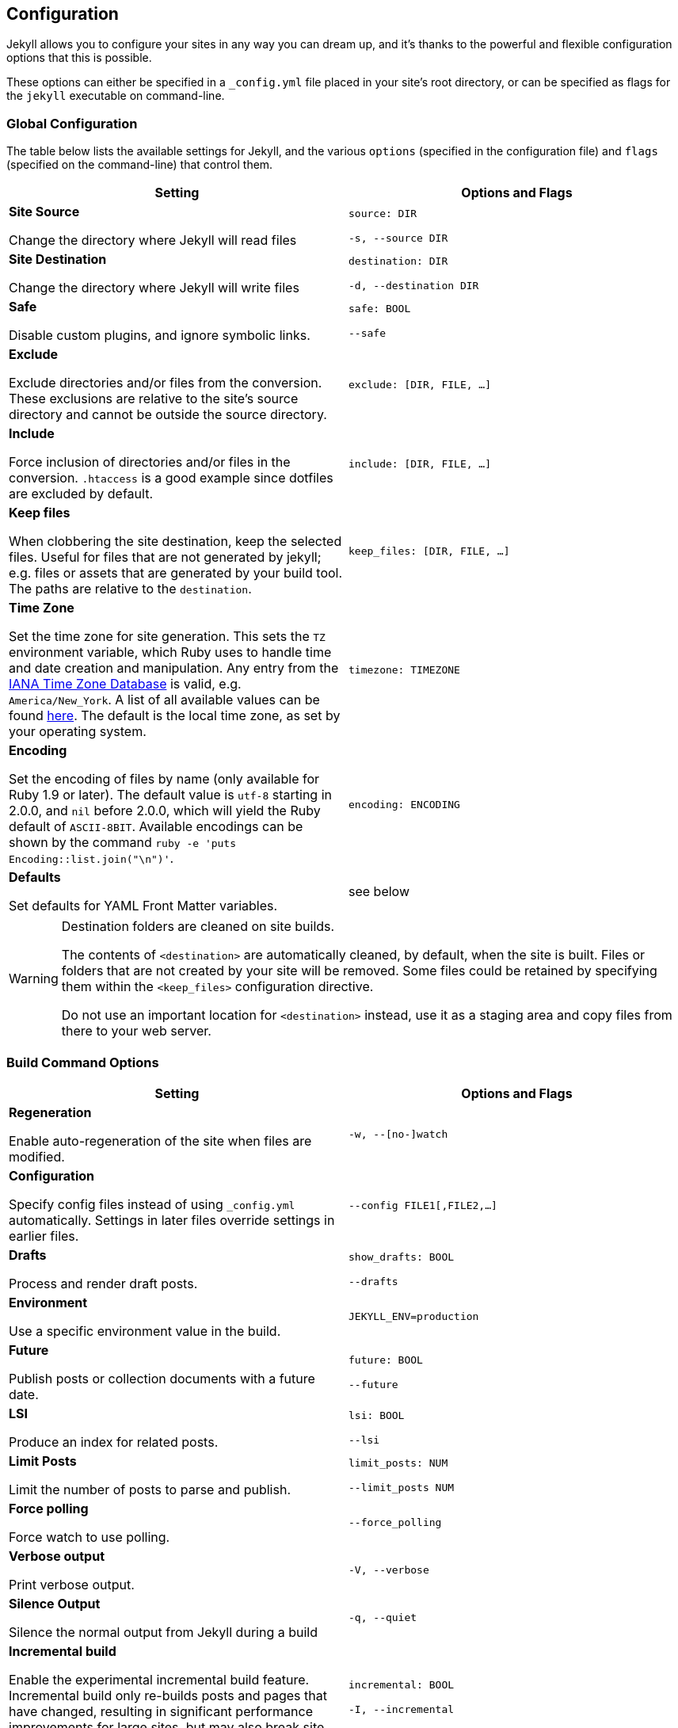 == Configuration

Jekyll allows you to configure your sites in any way you can dream up, and it’s
thanks to the powerful and flexible configuration options that this is possible.

These options can either be specified in a `_config.yml` file placed in your
site’s root directory, or can be specified as flags for the `jekyll` executable
on command-line.

=== Global Configuration

The table below lists the available settings for Jekyll, and the various
`options` (specified in the configuration file) and `flags` (specified on the
command-line) that control them.

[width="100%", cols="6,6", options="header", role="table-responsive mt-3"]
|=======================================================================
|Setting |Options and Flags
a|
*Site Source*

Change the directory where Jekyll will read files

 a|
`source: DIR`

`-s, --source DIR`

a|
*Site Destination*

Change the directory where Jekyll will write files

 a|
`destination: DIR`

`-d, --destination DIR`

a|
*Safe*

Disable custom plugins, and ignore symbolic links.

 a|
`safe: BOOL`

`--safe`

a|
*Exclude*

Exclude directories and/or files from the conversion. These exclusions
are relative to the site's source directory and cannot be outside the
source directory.

 |`exclude: [DIR, FILE, ...]`

a|
*Include*

Force inclusion of directories and/or files in the conversion.
`.htaccess` is a good example since dotfiles are excluded by default.

 |`include: [DIR, FILE, ...]`

a|
*Keep files*

When clobbering the site destination, keep the selected files. Useful
for files that are not generated by jekyll; e.g. files or assets that
are generated by your build tool. The paths are relative to the
`destination`.

 |`keep_files: [DIR, FILE, ...]`

a|
*Time Zone*

Set the time zone for site generation. This sets the `TZ` environment
variable, which Ruby uses to handle time and date creation and
manipulation. Any entry from the
https://en.wikipedia.org/wiki/Tz_database[IANA Time Zone Database] is
valid, e.g. `America/New_York`. A list of all available values can be
found
https://en.wikipedia.org/wiki/List_of_tz_database_time_zones[here]. The
default is the local time zone, as set by your operating system.

 |`timezone: TIMEZONE`

a|
*Encoding*

Set the encoding of files by name (only available for Ruby 1.9 or
later). The default value is `utf-8` starting in 2.0.0, and `nil` before
2.0.0, which will yield the Ruby default of `ASCII-8BIT`. Available
encodings can be shown by the command
`ruby -e 'puts Encoding::list.join("\n")'`.

 |`encoding: ENCODING`

a|
*Defaults*

Set defaults for YAML Front Matter variables.

 |see below
|=======================================================================


[WARNING]
====
Destination folders are cleaned on site builds.

The contents of `<destination>` are automatically cleaned, by default, when
the site is built. Files or folders that are not created by your site will
be removed. Some files could be retained by specifying them within the
`<keep_files>` configuration directive.

Do not use an important location for `<destination>` instead, use it as a
staging area and copy files from there to your web server.
====

=== Build Command Options

[width="100%", cols="6,6", options="header", role="table-responsive mt-3"]
|=======================================================================
|Setting |Options and Flags
a|
*Regeneration*

Enable auto-regeneration of the site when files are modified.

 |`-w, --[no-]watch`

a|
*Configuration*

Specify config files instead of using `_config.yml` automatically.
Settings in later files override settings in earlier files.

 |`--config FILE1[,FILE2,...]`

a|
*Drafts*

Process and render draft posts.

 a|
`show_drafts: BOOL`

`--drafts`

a|
*Environment*

Use a specific environment value in the build.

 |`JEKYLL_ENV=production`

a|
*Future*

Publish posts or collection documents with a future date.

 a|
`future: BOOL`

`--future`

a|
*LSI*

Produce an index for related posts.

 a|
`lsi: BOOL`

`--lsi`

a|
*Limit Posts*

Limit the number of posts to parse and publish.

 a|
`limit_posts: NUM`

`--limit_posts NUM`

a|
*Force polling*

Force watch to use polling.

 |`--force_polling`

a|
*Verbose output*

Print verbose output.

 |`-V, --verbose`

a|
*Silence Output*

Silence the normal output from Jekyll during a build

 |`-q, --quiet`

a|
*Incremental build*

Enable the experimental incremental build feature. Incremental build
only re-builds posts and pages that have changed, resulting in
significant performance improvements for large sites, but may also break
site generation in certain cases.

 a|
`incremental: BOOL`

`-I, --incremental`

a|
*Liquid profiler*

Generate a Liquid rendering profile to help you identify performance
bottlenecks.

 a|
`profile: BOOL`

`--profile`

|=======================================================================


=== Serve Command Options

In addition to the options below, the `serve` sub-command can accept any of
the options for the `build` sub-command, which are then applied to the site
build which occurs right before your site is served.

[width="100%", cols="6,6", options="header", role="table-responsive mt-3"]
|======================================================================
|Setting |Options and Flags
a|
*Local Server Port*

Listen on the given port.

 a|
`port: PORT`

`--port PORT`

a|
*Local Server Hostname*

Listen at the given hostname.

 a|
`host: HOSTNAME`

`--host HOSTNAME`

a|
*Base URL*

Serve the website from the given base URL

 a|
`baseurl: URL`

`--baseurl URL`

a|
*Detach*

Detach the server from the terminal

 a|
`detach: BOOL`

`-B, --detach`

a|
*Skips the initial site build.*

Skips the initial site build which occurs before the server is started.

 |`--skip-initial-build`
a|
*X.509 (SSL) Private Key*

SSL Private Key.

 |`--ssl-key`
a|
*X.509 (SSL) Certificate*

SSL Public certificate.

 |`--ssl-cert`
|======================================================================

[WARNING]
====
Do not use tabs in configuration files.

This will either lead to parsing errors, or Jekyll will revert to the
default settings. Use spaces instead.
====

=== Custom WEBrick Headers

The Jekyll `serve` command enables an internal Web server - `WEBrick` - to
serve your site without the need of an external Webserver (like Apache or Nginx).
To control the internal server, you can provide custom headers for your site
by adding them to `_config.yml`

[source, yaml]
--------------
  # File: _config.yml
  webrick:
    headers:
      My-Header: My-Value
      My-Other-Header: My-Other-Value
--------------

NOTE: Jekyll provide by default `Content-Type` and `Cache-Control` response
headers: one *dynamic* in order to specify the nature of the data being served,
the other *static* in order to disable caching so that you don't have to fight
with Chrome's aggressive *caching* when you are in *development mode*.

== Jekyll Environment

=== Folder structure

Jekyll is, at its core, a text transformation engine. The concept behind the
system is this: you give it text written in your favorite markup language, be
that Markdown, Textile, or just plain HTML, and it churns that through a layout
or a series of layout files. Throughout that process you can tweak how you want
the site URLs to look, what data gets displayed in the layout, and more. This
is all done through editing text files; the static web site is the final
product.

A basic Jekyll site usually looks something like this:

[source, sh]
----
.
├── _config.yml
├── _drafts
|   ├── begin-with-the-crazy-ideas.textile
|   └── on-simplicity-in-technology.markdown
├── _includes
|   ├── footer.html
|   └── header.html
├── _layouts
|   ├── default.html
|   └── post.html
├── _posts
|   ├── 2007-10-29-why-every-programmer-should-play-nethack.textile
|   └── 2009-04-26-barcamp-boston-4-roundup.textile
├── _data
|   └── members.yml
├── _site
├── .jekyll-metadata
└── index.html
----

=== Dirs and Files

An overview of what each of these does:

[width="100%", cols="6,6", options="header", role="table-responsive mt-3"]
|=======================================================================
|File / Directory |Description
|`_config.yml`
|Stores configuration data. Many
of these options can be specified from the command line executable but
it's easier to specify them here so you don't have to remember them.

|`_drafts` |Drafts are unpublished posts. The format of these files is
without a date: `title.MARKUP`. Learn how to work with drafts.

|`_includes` |These are the partials that can be mixed and matched by
your layouts and posts to facilitate reuse. The liquid tag
`{% include file.ext %}` can be used to include the
partial in `_includes/file.ext`.

|`_layouts` |These are the templates that wrap posts. Layouts are chosen
on a post-by-post basis in the YAML Front Matter,
which is described in the next section. The liquid tag
`{{ content }}` is used to inject content into the
web page.

|`_posts` |Your dynamic content, so to speak. The naming convention of
these files is important, and must follow the format:
`YEAR-MONTH-DAY-title.MARKUP`. The permalinks can
be customized for each post, but the date and markup language are
determined solely by the file name.

|`_data` |Well-formatted site data should be placed here. The Jekyll
engine will autoload all YAML files in this directory (using either the
`.yml`, `.yaml`, `.json` or `.csv` formats and extensions) and they will
be accessible via `site.data`. If there's a file `members.yml` under the
directory, then you can access contents of the file through
`site.data.members`.

|`_site` |This is where the generated site will be placed (by default)
once Jekyll is done transforming it. It's probably a good idea to add
this to your `.gitignore` file.

|`.jekyll-metadata` |This helps Jekyll keep track of which files have
not been modified since the site was last built, and which files will
need to be regenerated on the next build. This file will not be included
in the generated site. It's probably a good idea to add this to your
`.gitignore` file.

|`index.html` and other HTML, Markdown, Textile files |Provided that the
file has a YAML Front Matter section, it will be
transformed by Jekyll. The same will happen for any `.html`,
`.markdown`, `.md`, or `.textile` file in your site's root directory or
directories not listed above.

|Other Files/Folders |Every other directory and file except for those
listed above such as `css` and `images` folders, `favicon.ico` files,
and so forthÔÇöwill be copied verbatim to the generated site. There are
plenty of sites already using Jekyll if you're curious
to see how they're laid out.
|=======================================================================

=== Set a Jekyll environment
You can specify a Jekyll environment at build time. In the build (or serve)
arguments, you can specify a Jekyll environment and value. The build will then
apply this value in any conditional statements in your content.

For example, suppose you set this conditional statement in your code:

[source, liquid]
--------------
  {% raw %}
  {% if jekyll.environment === "production" %}
     {% include disqus.html %}
  {% endif %}
  {% endraw %}
--------------

When you build your Jekyll site, the content inside the `if` statement won't
be run unless you also specify a `production` environment in the build
command, like this:

[source, sh]
--------------
  JEKYLL_ENV=production jekyll build
--------------

Specifying an environment value allows you to make certain content available
only within specific environments.

The default value for `JEKYLL_ENV` is `development`. Therefore if you
omit `JEKYLL_ENV` from the build arguments, the default value will be
`JEKYLL_ENV=development`. Any content inside

[source, liquid]
--------------
  {% if jekyll.environment == "development" %}
--------------

tags will automatically appear in the build.

Your environment values can be anything you want (not just `development` or
`production`). Some elements you might want to hide in development environments
include Disqus comment forms or Google Analytics. Conversely, you might want
to expose an "Edit me in GitHub" button in a development environment but not
include it in production environments.

By specifying the option in the build command, you avoid having to change
values in your configuration files when moving from one environment to another.

=== Front Matter defaults

Using YAML Front Matter is one way that you can specify configuration in the
pages and posts for your site. Setting things like a default layout, or
customizing the title, or specifying a more precise date/time for the post
can all be added to your page or post front matter.

Often times, you will find that you are repeating a lot of configuration
options. Setting the same layout in each file, adding the same
category - or categories - to a post, etc. You can even add custom variables
like author names, which might be the same for the majority of posts on
your blog.

Instead of repeating this configuration each time you create a new post or
page, Jekyll provides a way to set these defaults in the site configuration.
To do this, you can specify site-wide defaults using the `defaults` key in
the `_config.yml` file in your project's root directory.

The `defaults` key holds an array of scope/values pairs that define what
defaults should be set for a particular file path, and optionally, a file
type in that path.

Let's say that you want to add a default layout to all pages and posts in
your site. You would add this to your `_config.yml` file:

[source, yaml]
--------------
defaults:
  - scope:
    path:     ""        # an empty string here means all files in the project
    values:
      layout: "default"
--------------

[NOTE]
====
Please stop and rerun `jekyll serve` command.

The `_config.yml` master configuration file contains global
configurations and variable definitions that are read once at execution time.
Changes made to `_config.yml` during automatic regeneration
are not loaded until the next execution.

Note `Data Files` are included and reloaded during automatic regeneration.

====

Here, we are scoping the `values` to any file that exists in the path `scope`.
Since the path is set as an empty string, it will apply to **all files** in
your project. You probably don't want to set a layout on every file in your
project - like css files, for example - so you can also specify a `type` value
under the `scope` key.

[source, yaml]
--------------
defaults:
  - scope:
    path:     ""      # an empty string here means all files in the project
    type:     "posts" # previously `post` in Jekyll 2.2.
    values:
      layout: "default"
--------------

Now, this will only set the layout for files where the type is `posts`.
The different types that are available to you are `pages`, `posts`, `drafts`
or any collection in your site. While `type` is optional, you must specify a
value for `path` when creating a `scope|values` pair.

As mentioned earlier, you can set multiple scope/values pairs for `defaults`.

[source, yaml]
--------------
defaults:
  - scope:
    path:     ""
    type:     "posts"
    values:
      layout: "my-site"

  - scope:
    path:     "projects"
    type:     "pages" # previously `page` in Jekyll 2.2.
    values:
      layout: "project" # overrides previous default layout
      author: "Mr. Hyde"
--------------

With these defaults, all posts would use the `my-site` layout. Any html files
that exist in the `projects/` folder will use the `project` layout, if it
exists. Those files will also have the `page.author` liquid variable
set to `Mr. Hyde`.

[source, yaml]
--------------
collections:
  - my_collection:
      output: true

defaults:
  - scope:
    path:       ""
    type:       "my_collection"   # a collection in your site, in plural form
    values:
      layout:   "default"
--------------

In this example, the `layout` is set to `default` inside the collection with
the name `my_collection`.

==== Precedence

Jekyll will apply all of the configuration settings you specify in the
`defaults` section of your `_config.yml` file. However, you can choose
to override settings from other scope/values pair by specifying a more specific
path for the scope.

You can see that in the second to last example above. First, we set the default
layout to `my-site`. Then, using a more specific path, we set the default
layout for files in the `projects/` path to `project`. This can be done with
any value that you would set in the page or post front matter.

Finally, if you set defaults in the site configuration by adding a `defaults`
section to your `_config.yml` file, you can override those settings in a
post or page file. All you need to do is specify the settings in the post or
page front matter.

For example:

[source, yaml]
--------------
# In _config.yml
...
defaults:
  - scope:
    path:       "projects"
    type:       "pages"
    values:
      layout:   "project"
      author:   "Mr. Hyde"
      category: "project"
...
--------------

[source, yaml]
--------------
# In projects/foo_project.md
---
author: "John Smith"
layout: "foobar"
---
The post text goes here...
--------------

The `projects/foo_project.md` would have the `layout` set to `foobar`
instead of `project` and the `author` set to `John Smith` instead of `Mr. Hyde`
when the site is built.

=== Default Configuration

Jekyll runs with the following configuration options by default. Alternative
settings for these options can be explicitly specified in the configuration
file or on the command-line.

[WARNING]
====
There are two unsupported kramdown options.

Please note that both `remove_block_html_tags` and
`remove_span_html_tags` are currently *unsupported*
in Jekyll due to the fact that they are not included within the kramdown
HTML converter.
====

[source, yaml]
--------------
# Where things are
#
source:           .
destination:      ./_site
plugins_dir:      _plugins
layouts_dir:      _layouts
data_dir:         _data
includes_dir:     _includes
collections:
  posts:
    output:       true

# Handling Reading
#
safe:             false
include:          [".htaccess"]
exclude:          []
keep_files:       [".git", ".svn"]
encoding:         "utf-8"
markdown_ext:     "markdown,mkdown,mkdn,mkd,md"

# Filtering Content
#
show_drafts:      null
limit_posts:      0
future:           false
unpublished:      false

# Plugins
#
whitelist:        []
gems:             []

# Conversion
#
markdown:         kramdown
highlighter:      rouge
lsi:              false
excerpt_separator: "\n\n"
incremental:      false

# Serving
#
detach:           false
port:             4000
host:             127.0.0.1
baseurl:          ""          # does not include hostname
show_dir_listing: false

# Outputting
#
permalink:        date
paginate_path:    /page:num
timezone:         null

quiet:            false
verbose:          false
defaults:         []

liquid:
  error_mode:     warn

# Markdown Processors
#
rdiscount:
  extensions:     []

redcarpet:
  extensions:     []

kramdown:
  auto_ids:       true
  footnote_nr:    1
  entity_output:  as_char
  toc_levels:     1..6
  smart_quotes:   lsquo,rsquo,ldquo,rdquo
  input:          GFM
  hard_wrap:      false
  footnote_nr:    1
--------------

=== Liquid Options

Liquid's response to errors can be configured by setting `error_mode`.
The options are

- `lax` --- Ignore all errors.
- `warn` --- Output a warning on the console for each error.
- `strict` --- Output an error message and stop the build.

=== Markdown Options

The various Markdown renderers supported by Jekyll sometimes have extra options
available.

==== Redcarpet

Redcarpet can be configured by providing an `extensions` sub-setting, whose
value should be an array of strings. Each string should be the name of one of
the `Redcarpet::Markdown` class's extensions; if present in the array, it will
set the corresponding extension to `true`.

Jekyll handles two special Redcarpet extensions:

- `no_fenced_code_blocks` --- By default, Jekyll sets the
`fenced_code_blocks` extension (for delimiting code blocks with
triple tildes or triple backticks) to `true`, probably because GitHub's eager
adoption of them is starting to make them inescapable. Redcarpet's normal
`fenced_code_blocks` extension is inert when used with Jekyll;
instead, you can use this inverted version of the extension for disabling
fenced code.

Note that you can also specify a language for highlighting after the first
delimiter:

[source, ruby]
--------------
  # ...ruby code
--------------

With both fenced code blocks and highlighter enabled, this will statically
highlight the code; without any syntax highlighter, it will add a
`class="LANGUAGE"` attribute to the `<code>` element, which can be used as a
hint by various JavaScript code highlighting libraries.

- `smart` --- This pseudo-extension turns on SmartyPants, which converts
  straight quotes to curly quotes and runs of hyphens to em (`---`) and en (`--`) dashes.

All other extensions retain their usual names from Redcarpet, and no renderer
options aside from `smart` can be specified in Jekyll. [A list of available
extensions can be found in the Redcarpet README file.][redcarpet_extensions]
Make sure you're looking at the README for the right version of
Redcarpet: Jekyll currently uses v3.2.x. The most commonly used
extensions are:

- `tables`
- `no_intra_emphasis`
- `autolink`

[redcarpet_extensions]: https://github.com/vmg/redcarpet/blob/v3.2.2/README.markdown#and-its-like-really-simple-to-use

### Custom Markdown Processors

If you're interested in creating a custom markdown processor, you're in luck! Create a new class in the `Jekyll::Converters::Markdown` namespace:

[source, ruby]
--------------
  class Jekyll::Converters::Markdown::MyCustomProcessor
    def initialize(config)
      require 'funky_markdown'
      @config = config
    rescue LoadError
      STDERR.puts 'You are missing a library required for Markdown. Please run:'
      STDERR.puts '  $ [sudo] gem install funky_markdown'
      raise FatalException.new("Missing dependency: funky_markdown")
    end

    def convert(content)
      ::FunkyMarkdown.new(content).convert
    end
  end
--------------

Once you've created your class and have it properly set up either as a plugin
in the `_plugins` folder or as a gem, specify it in your `_config.yml`:

[source, yaml]
--------------
  markdown: MyCustomProcessor
--------------

=== Incremental Regeneration

Incremental regeneration helps shorten build times by only generating documents
and pages that were updated since the previous build. It does this by keeping
track of both file modification times and inter-document dependencies in the
`.jekyll-metadata` file.

[WARNING]
====
Incremental regeneration is still an experimental feature.

While incremental regeneration will work for the most common cases, it will
not work correctly in every scenario. Please be extremely cautious when
using the feature, and report any problems not listed below by
{uri-jekyll-submit-issue}[opening an issue on GitHub].
====

Under the current implementation, incremental regeneration will only generate a
document or page if either it, or one of its dependencies, is modified.
Currently, the only types of dependencies tracked are includes (using the
`{% include %}` tag) and layouts. This means that plain references to other
documents (for example, the common case of iterating over `site.posts` in a
post listings page) will not be detected as a dependency.

To remedy some of these shortfalls, putting `regenerate: true` in the
front-matter of a document will force Jekyll to regenerate it regardless of
whether it has been modified. Note that this will generate the specified
document only; references to other documents' contents will not work since
they won't be re-rendered.

Incremental regeneration can be enabled via the `--incremental` flag (`-i` for
short) from the command-line or by setting `incremental: true` in your
configuration file.
